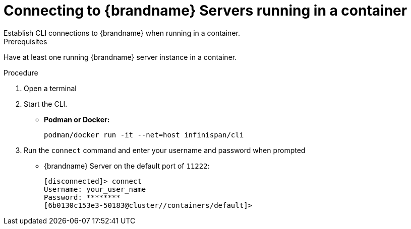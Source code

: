 [id='cli_start-{context}']
= Connecting to {brandname} Servers running in a container
Establish CLI connections to {brandname} when running in a container.

.Prerequisites

Have at least one running {brandname} server instance in a container.

.Procedure

. Open a terminal
. Start the CLI.
+
* *Podman or Docker:*
+
[source,options="nowrap",subs=attributes+]
----
podman/docker run -it --net=host infinispan/cli
----

. Run the [command]`connect` command and enter your username and password when prompted
+
* {brandname} Server on the default port of `11222`:
+
[source,options="nowrap",subs=attributes+]
----
[disconnected]> connect
Username: your_user_name
Password: ********
[6b0130c153e3-50183@cluster//containers/default]>
----